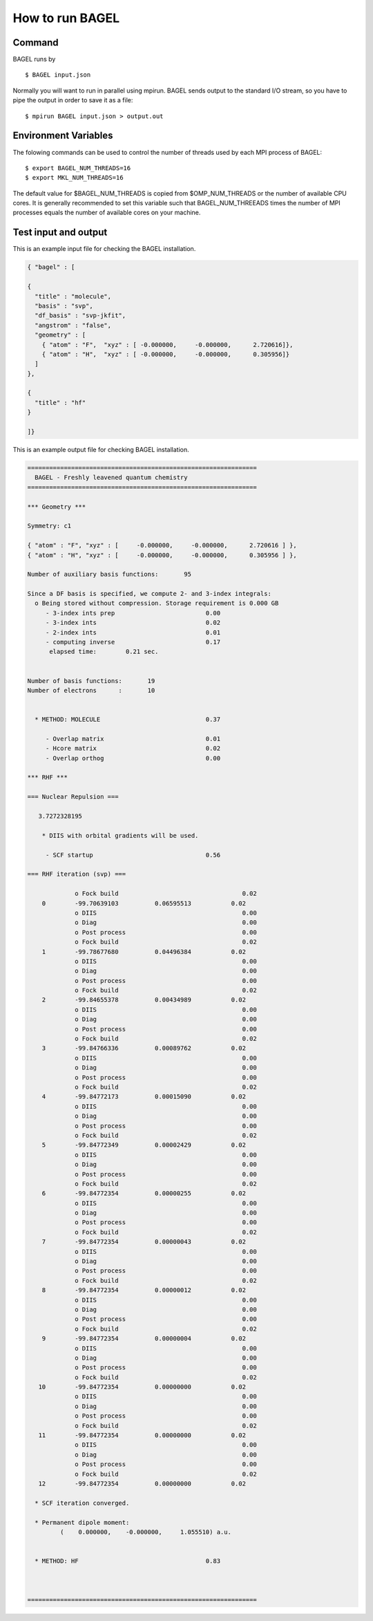 .. _how_to_run_bagel:

*****************
How to run BAGEL
*****************

=======
Command
=======

BAGEL runs by ::

   $ BAGEL input.json

Normally you will want to run in parallel using mpirun.  
BAGEL sends output to the standard I/O stream, so you have to pipe the output in order to save it as a file: ::

   $ mpirun BAGEL input.json > output.out

=======
Environment Variables
=======

The folowing commands can be used to control the number of threads used by each MPI process of BAGEL::

   $ export BAGEL_NUM_THREADS=16
   $ export MKL_NUM_THREADS=16

The default value for $BAGEL_NUM_THREADS is copied from $OMP_NUM_THREADS or the number of available CPU cores.  
It is generally recommended to set this variable such that BAGEL_NUM_THREEADS times the number of MPI processes 
equals the number of available cores on your machine.  

=======================
Test input and output
=======================

This is an example input file for checking the BAGEL installation.

.. code-block:: javascript

  { "bagel" : [

  {
    "title" : "molecule",
    "basis" : "svp",
    "df_basis" : "svp-jkfit",
    "angstrom" : "false",
    "geometry" : [
      { "atom" : "F",  "xyz" : [ -0.000000,     -0.000000,      2.720616]},
      { "atom" : "H",  "xyz" : [ -0.000000,     -0.000000,      0.305956]}
    ]
  },

  {
    "title" : "hf"
  }

  ]}

This is an example output file for checking BAGEL installation.

.. code-block:: javascript

  ===============================================================
    BAGEL - Freshly leavened quantum chemistry
  ===============================================================

  *** Geometry ***

  Symmetry: c1

  { "atom" : "F", "xyz" : [     -0.000000,     -0.000000,      2.720616 ] },
  { "atom" : "H", "xyz" : [     -0.000000,     -0.000000,      0.305956 ] },

  Number of auxiliary basis functions:       95

  Since a DF basis is specified, we compute 2- and 3-index integrals:
    o Being stored without compression. Storage requirement is 0.000 GB
       - 3-index ints prep                         0.00
       - 3-index ints                              0.02
       - 2-index ints                              0.01
       - computing inverse                         0.17
        elapsed time:        0.21 sec.


  Number of basis functions:       19
  Number of electrons      :       10


    * METHOD: MOLECULE                             0.37

       - Overlap matrix                            0.01
       - Hcore matrix                              0.02
       - Overlap orthog                            0.00

  *** RHF ***

  === Nuclear Repulsion ===

     3.7272328195

      * DIIS with orbital gradients will be used.

       - SCF startup                               0.56

  === RHF iteration (svp) ===

               o Fock build                                  0.02
      0        -99.70639103          0.06595513           0.02
               o DIIS                                        0.00
               o Diag                                        0.00
               o Post process                                0.00
               o Fock build                                  0.02
      1        -99.78677680          0.04496384           0.02
               o DIIS                                        0.00
               o Diag                                        0.00
               o Post process                                0.00
               o Fock build                                  0.02
      2        -99.84655378          0.00434989           0.02
               o DIIS                                        0.00
               o Diag                                        0.00
               o Post process                                0.00
               o Fock build                                  0.02
      3        -99.84766336          0.00089762           0.02
               o DIIS                                        0.00
               o Diag                                        0.00
               o Post process                                0.00
               o Fock build                                  0.02
      4        -99.84772173          0.00015090           0.02
               o DIIS                                        0.00
               o Diag                                        0.00
               o Post process                                0.00
               o Fock build                                  0.02
      5        -99.84772349          0.00002429           0.02
               o DIIS                                        0.00
               o Diag                                        0.00
               o Post process                                0.00
               o Fock build                                  0.02
      6        -99.84772354          0.00000255           0.02
               o DIIS                                        0.00
               o Diag                                        0.00
               o Post process                                0.00
               o Fock build                                  0.02
      7        -99.84772354          0.00000043           0.02
               o DIIS                                        0.00
               o Diag                                        0.00
               o Post process                                0.00
               o Fock build                                  0.02
      8        -99.84772354          0.00000012           0.02
               o DIIS                                        0.00
               o Diag                                        0.00
               o Post process                                0.00
               o Fock build                                  0.02
      9        -99.84772354          0.00000004           0.02
               o DIIS                                        0.00
               o Diag                                        0.00
               o Post process                                0.00
               o Fock build                                  0.02
     10        -99.84772354          0.00000000           0.02
               o DIIS                                        0.00
               o Diag                                        0.00
               o Post process                                0.00
               o Fock build                                  0.02
     11        -99.84772354          0.00000000           0.02
               o DIIS                                        0.00
               o Diag                                        0.00
               o Post process                                0.00
               o Fock build                                  0.02
     12        -99.84772354          0.00000000           0.02

    * SCF iteration converged.

    * Permanent dipole moment:
           (    0.000000,    -0.000000,     1.055510) a.u.


    * METHOD: HF                                   0.83



  ===============================================================

